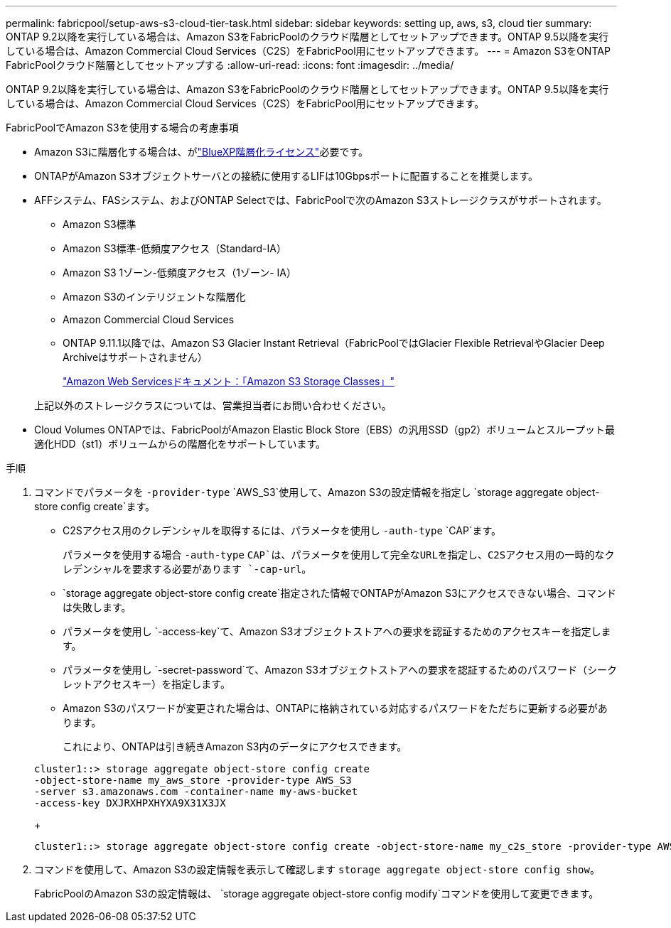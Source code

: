 ---
permalink: fabricpool/setup-aws-s3-cloud-tier-task.html 
sidebar: sidebar 
keywords: setting up, aws, s3, cloud tier 
summary: ONTAP 9.2以降を実行している場合は、Amazon S3をFabricPoolのクラウド階層としてセットアップできます。ONTAP 9.5以降を実行している場合は、Amazon Commercial Cloud Services（C2S）をFabricPool用にセットアップできます。 
---
= Amazon S3をONTAP FabricPoolクラウド階層としてセットアップする
:allow-uri-read: 
:icons: font
:imagesdir: ../media/


[role="lead"]
ONTAP 9.2以降を実行している場合は、Amazon S3をFabricPoolのクラウド階層としてセットアップできます。ONTAP 9.5以降を実行している場合は、Amazon Commercial Cloud Services（C2S）をFabricPool用にセットアップできます。

.FabricPoolでAmazon S3を使用する場合の考慮事項
* Amazon S3に階層化する場合は、がlink:https://bluexp.netapp.com/cloud-tiering["BlueXP階層化ライセンス"]必要です。
* ONTAPがAmazon S3オブジェクトサーバとの接続に使用するLIFは10Gbpsポートに配置することを推奨します。
* AFFシステム、FASシステム、およびONTAP Selectでは、FabricPoolで次のAmazon S3ストレージクラスがサポートされます。
+
** Amazon S3標準
** Amazon S3標準-低頻度アクセス（Standard-IA）
** Amazon S3 1ゾーン-低頻度アクセス（1ゾーン- IA）
** Amazon S3のインテリジェントな階層化
** Amazon Commercial Cloud Services
** ONTAP 9.11.1以降では、Amazon S3 Glacier Instant Retrieval（FabricPoolではGlacier Flexible RetrievalやGlacier Deep Archiveはサポートされません）
+
https://aws.amazon.com/s3/storage-classes/["Amazon Web Servicesドキュメント：「Amazon S3 Storage Classes」"]



+
上記以外のストレージクラスについては、営業担当者にお問い合わせください。

* Cloud Volumes ONTAPでは、FabricPoolがAmazon Elastic Block Store（EBS）の汎用SSD（gp2）ボリュームとスループット最適化HDD（st1）ボリュームからの階層化をサポートしています。


.手順
. コマンドでパラメータを `-provider-type` `AWS_S3`使用して、Amazon S3の設定情報を指定し `storage aggregate object-store config create`ます。
+
** C2Sアクセス用のクレデンシャルを取得するには、パラメータを使用し `-auth-type` `CAP`ます。
+
パラメータを使用する場合 `-auth-type` `CAP`は、パラメータを使用して完全なURLを指定し、C2Sアクセス用の一時的なクレデンシャルを要求する必要があります `-cap-url`。

**  `storage aggregate object-store config create`指定された情報でONTAPがAmazon S3にアクセスできない場合、コマンドは失敗します。
** パラメータを使用し `-access-key`て、Amazon S3オブジェクトストアへの要求を認証するためのアクセスキーを指定します。
** パラメータを使用し `-secret-password`て、Amazon S3オブジェクトストアへの要求を認証するためのパスワード（シークレットアクセスキー）を指定します。
** Amazon S3のパスワードが変更された場合は、ONTAPに格納されている対応するパスワードをただちに更新する必要があります。
+
これにより、ONTAPは引き続きAmazon S3内のデータにアクセスできます。

+
[listing]
----
cluster1::> storage aggregate object-store config create
-object-store-name my_aws_store -provider-type AWS_S3
-server s3.amazonaws.com -container-name my-aws-bucket
-access-key DXJRXHPXHYXA9X31X3JX
----
+
[listing]
----
cluster1::> storage aggregate object-store config create -object-store-name my_c2s_store -provider-type AWS_S3 -auth-type CAP -cap-url https://123.45.67.89/api/v1/credentials?agency=XYZ&mission=TESTACCT&role=S3FULLACCESS -server my-c2s-s3server-fqdn -container my-c2s-s3-bucket
----


. コマンドを使用して、Amazon S3の設定情報を表示して確認します `storage aggregate object-store config show`。
+
FabricPoolのAmazon S3の設定情報は、 `storage aggregate object-store config modify`コマンドを使用して変更できます。


